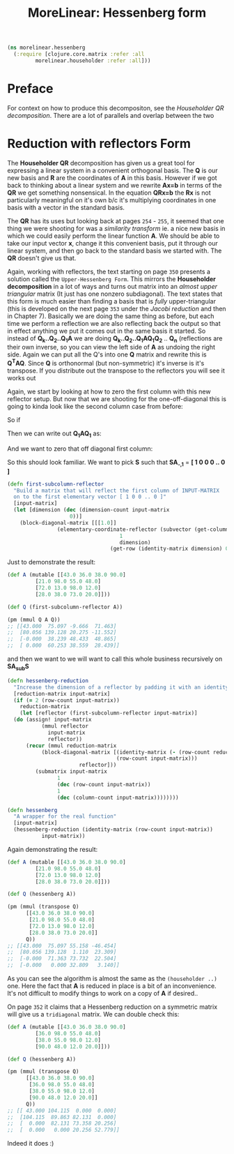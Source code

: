#+TITLE: MoreLinear: Hessenberg form
#+DESCRIPTION: The Hessenberg


#+HTML_DOCTYPE: html5
#+HTML_LINK_UP: index.html
#+HTML_LINK_HOME: ..
#+HTML_HEAD: <link rel="stylesheet" type="text/css" href="../web/worg.css" />
#+HTML_HEAD_EXTRA: <link rel="shortcut icon" href="../web/panda.svg" type="image/x-icon">
#+HTML_MATHJAX: path: "../MathJax/MathJax.js?config=TeX-AMS_CHTML"
#+OPTIONS: html-style:nil
#+OPTIONS: num:nil
#+OPTIONS: html-postamble:nil
#+OPTIONS: html-scripts:nil

#+BEGIN_SRC clojure :results output silent :session :tangle src/morelinear/hessenberg.clj
  (ns morelinear.hessenberg
    (:require [clojure.core.matrix :refer :all
	       morelinear.householder :refer :all]))
#+END_SRC

* Preface
For context on how to produce this decompositon, see the [[householder.html][Householder QR decomposition]]. There are a lot of parallels and overlap between the two
* Reduction with reflectors Form
The *Householder QR* decomposition has given us a great tool for expressing a linear system in a convenient orthogonal basis. The *Q* is our new basis and *R* are the coordinates of *A* in this basis. However if we got back to thinking about a linear system and we rewrite *Ax=b* in terms of the *QR* we get something nonsensical. In the equation *QRx=b* the *Rx* is not particularly meaningful on it's own b/c it's multiplying coordinates in one basis with a vector in the standard basis.

The *QR*  has its uses but looking back at pages ~254~ - ~255~, it seemed that one thing we were shooting for was a /similarity transform/ ie. a nice new basis in which we could easily perform the linear function *A*. We should be able to take our input vector *x*, change it this convenient basis, put it through our linear system, and then go back to the standard basis we started with. The *QR* doesn't give us that.

Again, working with reflectors, the text starting on page ~350~ presents a solution called the =Upper-Hessenberg Form=. This mirrors the *Householder decomposition* in a lot of ways and turns out matrix into an /almost upper triangular/ matrix (It just has one nonzero subdiagonal). The text states that this form is much easier than finding a basis that is /fully/ upper-triangular (this is developed on the next page ~353~ under the /Jacobi reduction/ and then in Chapter 7).  Basically we are doing the same thing as before, but each time we perform a reflection we are also reflecting back the output so that in effect anything we put it comes out in the same basis it started. So instead of  *Q_{k}..Q_{2}..Q_{1}A* we are doing  *Q_{k}..Q_{2}..Q_{1}AQ_{1}Q_{2}* .. *Q_{n}* (reflections are their own inverse, so you can view the left side of *A* as undoing the right side. Again we can put all the Q's into one *Q* matrix and rewrite  this is *Q^{T}AQ*. Since *Q* is orthonormal (but non-symmetric) it's inverse is it's transpose. If you distribute out the transpose to the reflectors you will see it works out

Again, we start by looking at how to zero the first column with this new reflector setup. But now that we are shooting for the one-off-diagonal this is going to kinda look like the second column case from before:

So if
\begin{equation}
Q_{1} =
\begin{bmatrix}
1 & 0\\
0 & S\\
\end{bmatrix}
\end{equation}

Then we can write out *Q_{1}AQ_{1}* as:

\begin{equation}
\begin{bmatrix}
1 & 0\\
0 & S\\
\end{bmatrix}
\begin{bmatrix}
A_{1,1} & A_{1,*}\\
A_{*,1} & A_{sub}\\
\end{bmatrix}
\begin{bmatrix}
1 & 0\\
0 & S\\
\end{bmatrix}
\\=
\begin{bmatrix}
A_{1,1} & A_{1,*} S\\
SA_{*,1} & S A_{sub} S
\end{bmatrix}
\end{equation}
And we want to zero that off diagonal first column:

\begin{equation}
\begin{bmatrix}
A_{1,1} & A_{1,*} S\\
\begin{bmatrix}
1 \\ 0 \\ .. \\ 0
\end{bmatrix}
 & S A_{sub} S
\end{bmatrix}
\end{equation}

So this should look familiar. We want to pick *S* such that *SA_{-,1}* = *[ 1 0 0 0 .. 0 ]* 
#+BEGIN_SRC clojure :results output silent :session :tangle src/morelinear/hessenberg.clj
  (defn first-subcolumn-reflector
    "Build a matrix that will reflect the first column of INPUT-MATRIX 
    on to the first elementary vector [ 1 0 0 .. 0 ]"
    [input-matrix]
    (let [dimension (dec (dimension-count input-matrix
					  0))]
      (block-diagonal-matrix [[[1.0]]
			      (elementary-coordinate-reflector (subvector (get-column input-matrix 0)
									  1
									  dimension)
							       (get-row (identity-matrix dimension) 0))])))
#+END_SRC

Just to demonstrate the result:
#+BEGIN_SRC clojure
  (def A (mutable [[43.0 36.0 38.0 90.0]
		   [21.0 98.0 55.0 48.0]
		   [72.0 13.0 98.0 12.0]
		   [28.0 38.0 73.0 20.0]]))

  (def Q (first-subcolumn-reflector A))

  (pm (mmul Q A Q))
  ;; [[43.000  75.097 -9.666  71.463]
  ;;  [80.056 139.128 20.275 -11.552]
  ;;  [-0.000  38.239 48.433  48.865]
  ;;  [ 0.000  60.253 38.559  28.439]]

#+END_SRC
and then we want to we will want to call this whole business recursively on *SA_{sub}S*
#+BEGIN_SRC clojure :results output silent :session :tangle src/morelinear/hessenberg.clj
  (defn hessenberg-reduction
    "Increase the dimension of a reflector by padding it with an identity matrix"
    [reduction-matrix input-matrix]
    (if (= 2 (row-count input-matrix))
      reduction-matrix
      (let [reflector (first-subcolumn-reflector input-matrix)]
	(do (assign! input-matrix
		     (mmul reflector
			   input-matrix
			   reflector))
	    (recur (mmul reduction-matrix
			 (block-diagonal-matrix [(identity-matrix (- (row-count reduction-matrix)
								     (row-count input-matrix)))
						 reflector]))
		   (submatrix input-matrix
			      1
			      (dec (row-count input-matrix))
			      1
			      (dec (column-count input-matrix))))))))

  (defn hessenberg
    "A wrapper for the real function"
    [input-matrix]
    (hessenberg-reduction (identity-matrix (row-count input-matrix))
			 input-matrix))
#+END_SRC

Again demonstrating the result:
#+BEGIN_SRC clojure
  (def A (mutable [[43.0 36.0 38.0 90.0]
		   [21.0 98.0 55.0 48.0]
		   [72.0 13.0 98.0 12.0]
		   [28.0 38.0 73.0 20.0]]))

  (def Q (hessenberg A))

  (pm (mmul (transpose Q) 
	    [[43.0 36.0 38.0 90.0]
	     [21.0 98.0 55.0 48.0]
	     [72.0 13.0 98.0 12.0]
	     [28.0 38.0 73.0 20.0]]
	    Q))
  ;; [[43.000  75.097 55.158 -46.454]
  ;;  [80.056 139.128  1.110  23.309]
  ;;  [-0.000  71.363 73.732  22.504]
  ;;  [-0.000   0.000 32.809   3.140]]

#+END_SRC
As you can see the algorithm is almost the same as the ~(householder ..)~ one. Here the fact that *A* is reduced in place is a bit of an inconvenience. It's not difficult to modify things to work on a copy of *A* if desired..

On page ~352~ it claims that a Hessenberg reduction on a symmetric matrix will give us a =tridiagonal= matrix. We can double check this:

#+BEGIN_SRC clojure
  (def A (mutable [[43.0 36.0 38.0 90.0]
		   [36.0 98.0 55.0 48.0]
		   [38.0 55.0 98.0 12.0]
		   [90.0 48.0 12.0 20.0]]))

  (def Q (hessenberg A))

  (pm (mmul (transpose Q) 
	    [[43.0 36.0 38.0 90.0]
	     [36.0 98.0 55.0 48.0]
	     [38.0 55.0 98.0 12.0]
	     [90.0 48.0 12.0 20.0]]
	    Q))
  ;; [[ 43.000 104.115  0.000  0.000]
  ;;  [104.115  89.863 82.131  0.000]
  ;;  [  0.000  82.131 73.358 20.256]
  ;;  [  0.000   0.000 20.256 52.779]]

#+END_SRC
Indeed it does :)
